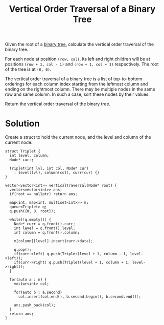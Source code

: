 :PROPERTIES:
:ID:       caafc70d-b2a3-4ff3-a160-03610bffadf7
:ROAM_REFS: https://leetcode.com/problems/vertical-order-traversal-of-a-binary-tree/description/
:END:
#+title: Vertical Order Traversal of a Binary Tree
#+filetags: :CS:

Given the root of a [[id:a5f37e57-e61c-4a10-93cd-f3c87b44b064][binary tree]], calculate the vertical order traversal of the binary tree.

For each node at position =(row, col)=, its left and right children will be at positions =(row + 1, col - 1)= and =(row + 1, col + 1)= respectively. The root of the tree is at =(0, 0)=.

The vertical order traversal of a binary tree is a list of top-to-bottom orderings for each column index starting from the leftmost column and ending on the rightmost column. There may be multiple nodes in the same row and same column. In such a case, sort these nodes by their values.

Return the vertical order traversal of the binary tree.

* Solution
Create a struct to hold the current node, and the level and column of the current node:
#+begin_src c++
  struct Triplet {
    int level, column;
    Node* curr;

    Triplet(int lvl, int col, Node* cur)
      : level(lvl), column(col), curr(cur) {}
  }
#+end_src

#+begin_src c++
  vector<vector<int>> verticalTraversal(Node* root) {
    vector<vector<int>> ans;
    if(root == nullptr) return ans;

    map<int, map<int, multiset<int>>> m;
    queue<Triplet> q;
    q.push({0, 0, root});
  
    while(!q.empty()) {
      Node* curr = q.front().curr;
      int level = q.front().level;
      int column = q.front().column;
	
      m[column][level].insert(curr->data);

      q.pop();
      if(curr->left) q.push(Triplet(level + 1, column - 1, level->left));
      if(curr->right) q.push(Triplet(level + 1, column + 1, level->right));
    }

    for(auto a : m) {
      vector<int> col;

      for(auto b : a.second)
        col.insert(col.end(), b.second.begin(), b.second.end());

      ans.push_back(col);
    }
    return ans;
  }
#+end_src
